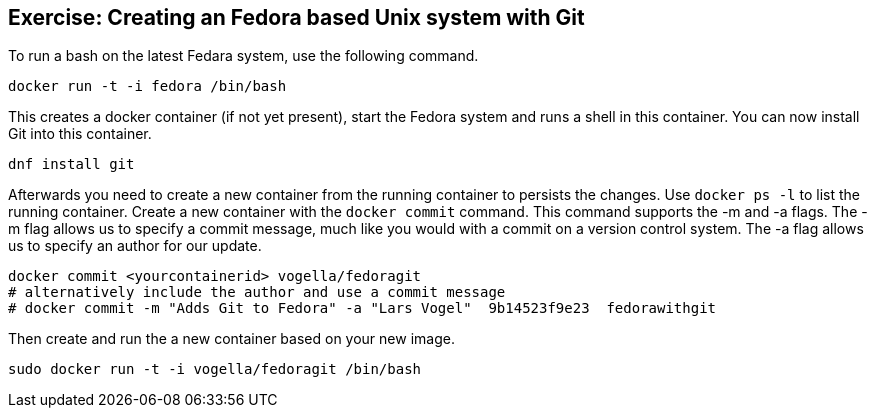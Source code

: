 == Exercise: Creating an Fedora based Unix system with Git

To run a bash on the latest Fedara system, use the following command.

----
docker run -t -i fedora /bin/bash
----

This creates a docker container (if not yet present), start the Fedora system and runs a shell in this container. You can now install Git into this
container.

----
dnf install git
----


Afterwards you need to create a new container from the running container to persists the changes. 
Use `docker ps -l` to list the running container. 
Create a new container with the `docker commit` command. 
This command supports the -m and -a flags. 
The -m flag allows us to specify a commit message, much like you would with a commit on a version control system. 
The -a flag allows us to specify an author for our update.

----
docker commit <yourcontainerid> vogella/fedoragit
# alternatively include the author and use a commit message
# docker commit -m "Adds Git to Fedora" -a "Lars Vogel"  9b14523f9e23  fedorawithgit

----
Then create and run the a new container based on your new image.
----
sudo docker run -t -i vogella/fedoragit /bin/bash
----

